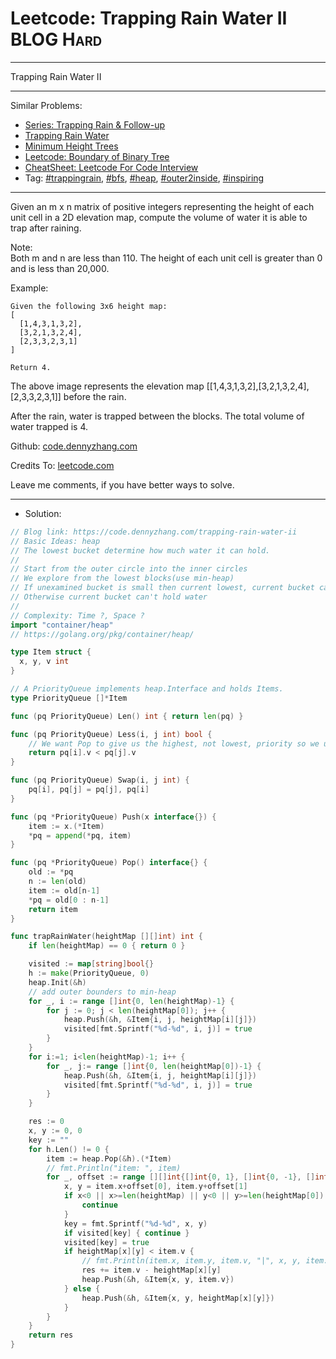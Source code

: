 * Leetcode: Trapping Rain Water II                               :BLOG:Hard:
#+STARTUP: showeverything
#+OPTIONS: toc:nil \n:t ^:nil creator:nil d:nil
:PROPERTIES:
:type:     trappingrain, inspiring, bfs, heap, outer2inside
:END:
---------------------------------------------------------------------
Trapping Rain Water II
---------------------------------------------------------------------
#+BEGIN_HTML
<a href="https://github.com/dennyzhang/code.dennyzhang.com/tree/master/problems/trapping-rain-water-ii"><img align="right" width="200" height="183" src="https://www.dennyzhang.com/wp-content/uploads/denny/watermark/github.png" /></a>
#+END_HTML
Similar Problems:
- [[https://code.dennyzhang.com/followup-trappingrain][Series: Trapping Rain & Follow-up]]
- [[https://code.dennyzhang.com/container-water][Trapping Rain Water]]
- [[https://code.dennyzhang.com/minimum-height-trees][Minimum Height Trees]]
- [[https://code.dennyzhang.com/boundary-of-binary-tree][Leetcode: Boundary of Binary Tree]]
- [[https://cheatsheet.dennyzhang.com/cheatsheet-leetcode-A4][CheatSheet: Leetcode For Code Interview]]
- Tag: [[https://code.dennyzhang.com/tag/trappingrain][#trappingrain]], [[https://code.dennyzhang.com/review-bfs][#bfs]], [[https://code.dennyzhang.com/review-heap][#heap]], [[https://code.dennyzhang.com/tag/outer2inside][#outer2inside]], [[https://code.dennyzhang.com/review-inspiring][#inspiring]]
---------------------------------------------------------------------
Given an m x n matrix of positive integers representing the height of each unit cell in a 2D elevation map, compute the volume of water it is able to trap after raining.

Note:
Both m and n are less than 110. The height of each unit cell is greater than 0 and is less than 20,000.

Example:
#+BEGIN_EXAMPLE
Given the following 3x6 height map:
[
  [1,4,3,1,3,2],
  [3,2,1,3,2,4],
  [2,3,3,2,3,1]
]

Return 4.
#+END_EXAMPLE
[[image-blog:Trapping Rain Water II][https://raw.githubusercontent.com/dennyzhang/code.dennyzhang.com/master/images/rainwater_empty.png]]

The above image represents the elevation map [[1,4,3,1,3,2],[3,2,1,3,2,4],[2,3,3,2,3,1]] before the rain.
[[image-blog:Trapping Rain Water II][https://raw.githubusercontent.com/dennyzhang/code.dennyzhang.com/master/images/rainwater_fill.png]]

After the rain, water is trapped between the blocks. The total volume of water trapped is 4.

Github: [[https://github.com/dennyzhang/code.dennyzhang.com/tree/master/problems/trapping-rain-water-ii][code.dennyzhang.com]]

Credits To: [[https://leetcode.com/problems/trapping-rain-water-ii/description/][leetcode.com]]

Leave me comments, if you have better ways to solve.
---------------------------------------------------------------------
- Solution:

#+BEGIN_SRC go
// Blog link: https://code.dennyzhang.com/trapping-rain-water-ii
// Basic Ideas: heap
// The lowest bucket determine how much water it can hold.
//
// Start from the outer circle into the inner circles
// We explore from the lowest blocks(use min-heap)
// If unexamined bucket is small then current lowest, current bucket can hold some water
// Otherwise current bucket can't hold water
//
// Complexity: Time ?, Space ?
import "container/heap"
// https://golang.org/pkg/container/heap/

type Item struct {
  x, y, v int
}

// A PriorityQueue implements heap.Interface and holds Items.
type PriorityQueue []*Item

func (pq PriorityQueue) Len() int { return len(pq) }

func (pq PriorityQueue) Less(i, j int) bool {
	// We want Pop to give us the highest, not lowest, priority so we use greater than here.
	return pq[i].v < pq[j].v
}

func (pq PriorityQueue) Swap(i, j int) {
	pq[i], pq[j] = pq[j], pq[i]
}

func (pq *PriorityQueue) Push(x interface{}) {
	item := x.(*Item)
	*pq = append(*pq, item)
}

func (pq *PriorityQueue) Pop() interface{} {
	old := *pq
	n := len(old)
	item := old[n-1]
	*pq = old[0 : n-1]
	return item
}

func trapRainWater(heightMap [][]int) int {
    if len(heightMap) == 0 { return 0 }

    visited := map[string]bool{}
    h := make(PriorityQueue, 0)
	heap.Init(&h)
    // add outer bounders to min-heap
    for _, i := range []int{0, len(heightMap)-1} {
        for j := 0; j < len(heightMap[0]); j++ {
            heap.Push(&h, &Item{i, j, heightMap[i][j]})
            visited[fmt.Sprintf("%d-%d", i, j)] = true
        }
    }
    for i:=1; i<len(heightMap)-1; i++ {
        for _, j:= range []int{0, len(heightMap[0])-1} {
            heap.Push(&h, &Item{i, j, heightMap[i][j]})
            visited[fmt.Sprintf("%d-%d", i, j)] = true
        }
    }

    res := 0
    x, y := 0, 0
    key := ""
    for h.Len() != 0 {
        item := heap.Pop(&h).(*Item)
        // fmt.Println("item: ", item)
        for _, offset := range [][]int{[]int{0, 1}, []int{0, -1}, []int{1, 0}, []int{-1, 0}} {
            x, y = item.x+offset[0], item.y+offset[1]
            if x<0 || x>=len(heightMap) || y<0 || y>=len(heightMap[0]) {
                continue
            }
            key = fmt.Sprintf("%d-%d", x, y)
            if visited[key] { continue }
            visited[key] = true
            if heightMap[x][y] < item.v {
                // fmt.Println(item.x, item.y, item.v, "|", x, y, item.v - heightMap[x][y])
                res += item.v - heightMap[x][y]
                heap.Push(&h, &Item{x, y, item.v})
            } else {
                heap.Push(&h, &Item{x, y, heightMap[x][y]})
            }                                
        }
    }
    return res
}
#+END_SRC

#+BEGIN_HTML
<div style="overflow: hidden;">
<div style="float: left; padding: 5px"> <a href="https://www.linkedin.com/in/dennyzhang001"><img src="https://www.dennyzhang.com/wp-content/uploads/sns/linkedin.png" alt="linkedin" /></a></div>
<div style="float: left; padding: 5px"><a href="https://github.com/dennyzhang"><img src="https://www.dennyzhang.com/wp-content/uploads/sns/github.png" alt="github" /></a></div>
<div style="float: left; padding: 5px"><a href="https://www.dennyzhang.com/slack" target="_blank" rel="nofollow"><img src="https://www.dennyzhang.com/wp-content/uploads/sns/slack.png" alt="slack"/></a></div>
</div>
#+END_HTML
